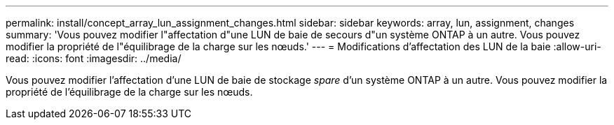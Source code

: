 ---
permalink: install/concept_array_lun_assignment_changes.html 
sidebar: sidebar 
keywords: array, lun, assignment, changes 
summary: 'Vous pouvez modifier l"affectation d"une LUN de baie de secours d"un système ONTAP à un autre. Vous pouvez modifier la propriété de l"équilibrage de la charge sur les nœuds.' 
---
= Modifications d'affectation des LUN de la baie
:allow-uri-read: 
:icons: font
:imagesdir: ../media/


[role="lead"]
Vous pouvez modifier l'affectation d'une LUN de baie de stockage _spare_ d'un système ONTAP à un autre. Vous pouvez modifier la propriété de l'équilibrage de la charge sur les nœuds.
